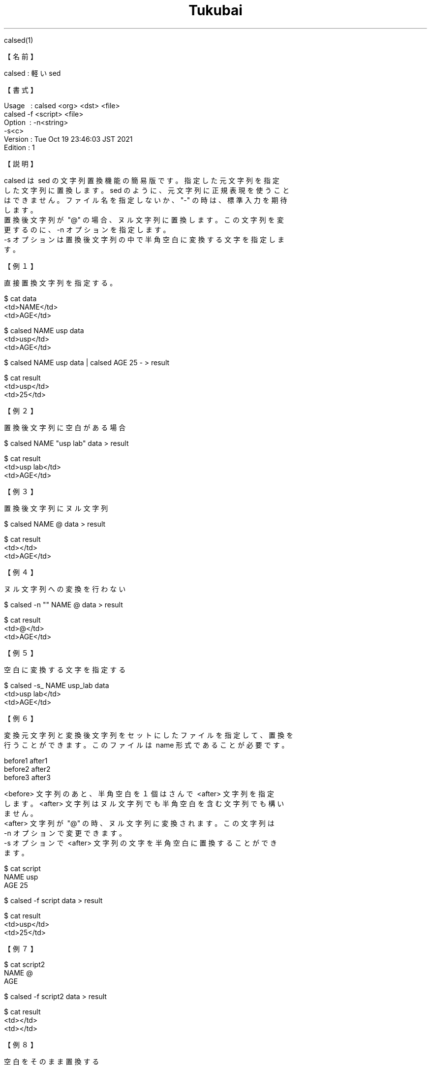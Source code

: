 .TH  Tukubai 1 "19 Oct 2021" "usp Tukubai" "Tukubai コマンド マニュアル"

.br
calsed(1)
.br

.br
【名前】
.br

.br
calsed\ :\ 軽いsed
.br

.br
【書式】
.br

.br
Usage\ \ \ :\ calsed\ <org>\ <dst>\ <file>
.br
          calsed -f <script> <file>
.br
Option\ \ :\ -n<string>
.br
          -s<c>
.br
Version\ :\ Tue\ Oct\ 19\ 23:46:03\ JST\ 2021
.br
Edition\ :\ 1
.br

.br
【説明】
.br

.br
calsed\ は\ sed\ の文字列置換機能の簡易版です。指定した元文字列を指定
.br
した文字列に置換します。sed\ のように、元文字列に正規表現を使うこと
.br
はできません。ファイル名を指定しないか、"-"\ の時は、標準入力を期待
.br
します。
.br
置換後文字列が\ "@"\ の場合、ヌル文字列に置換します。この文字列を変
.br
更するのに、-n\ オプションを指定します。
.br
-s\ オプションは置換後文字列の中で半角空白に変換する文字を指定しま
.br
す。
.br

.br
【例１】
.br

.br
直接置換文字列を指定する。
.br

  $ cat data
  <td>NAME</td>
  <td>AGE</td>

  $ calsed NAME usp data
  <td>usp</td>
  <td>AGE</td>

  $ calsed NAME usp data | calsed AGE 25 - > result

  $ cat result
  <td>usp</td>
  <td>25</td>

.br
【例２】
.br

.br
置換後文字列に空白がある場合
.br

  $ calsed NAME "usp lab" data > result

  $ cat result
  <td>usp lab</td>
  <td>AGE</td>

.br
【例３】
.br

.br
置換後文字列にヌル文字列
.br

  $ calsed NAME @ data > result

  $ cat result
  <td></td>
  <td>AGE</td>

.br
【例４】
.br

.br
ヌル文字列への変換を行わない
.br

  $ calsed -n "" NAME @ data > result

  $ cat result
  <td>@</td>
  <td>AGE</td>

.br
【例５】
.br

.br
空白に変換する文字を指定する
.br

  $ calsed -s_ NAME usp_lab data
  <td>usp lab</td>
  <td>AGE</td>

.br
【例６】
.br

.br
変換元文字列と変換後文字列をセットにしたファイルを指定して、置換を
.br
行うことができます。このファイルは\ name\ 形式であることが必要です。
.br

.br
before1\ after1
.br
before2\ after2
.br
before3\ after3
.br

.br
<before>\ 文字列のあと、半角空白を１個はさんで\ <after>\ 文字列を指定
.br
します。<after>\ 文字列はヌル文字列でも半角空白を含む文字列でも構い
.br
ません。
.br
<after>\ 文字列が\ "@"\ の時、ヌル文字列に変換されます。この文字列は
.br
-n\ オプションで変更できます。
.br
-s\ オプションで\ <after>\ 文字列の文字を半角空白に置換することができ
.br
ます。
.br

.br

  $ cat script
  NAME usp
  AGE 25

  $ calsed -f script data > result

  $ cat result
  <td>usp</td>
  <td>25</td>

.br
【例７】
.br

.br

  $ cat script2
  NAME @
  AGE

  $ calsed -f script2 data > result

  $ cat result
  <td></td>
  <td></td>

.br
【例８】
.br

.br
空白をそのまま置換する
.br

  $ cat script3 <- [空白]usp[空白]lab[空白] を指定
  NAME  usp lab
  AGE 25

  $ calsed -f script3 data > result

  $ cat result
  <td> usp lab </td>
  <td>25</td>

.br
【例９】
.br

.br
空白文字に置換する文字を指定
.br

  $ cat script4
  NAME usp_lab
  AGE 25

  $ calsed -s_ -f script4 data > result

  $ cat result
  <td>usp lab</td>
  <td>25</td>

.br
last\ modified:\ Mon\ Aug\ \ 8\ 11:01:55\ JST\ 2022
.br
Contact\ us:\ uecinfo@usp-lab.com
.br
Copyright\ (c)\ 2012-2022\ Universal\ Shell\ Programming\ Laboratory\ All\ Rights
.br
